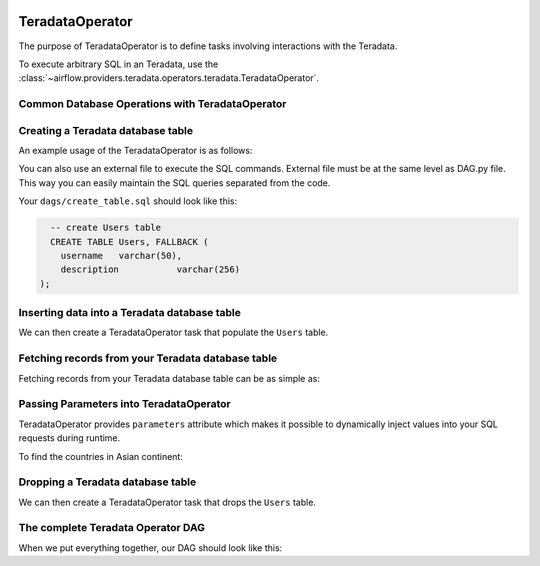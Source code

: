  .. Licensed to the Apache Software Foundation (ASF) under one
    or more contributor license agreements.  See the NOTICE file
    distributed with this work for additional information
    regarding copyright ownership.  The ASF licenses this file
    to you under the Apache License, Version 2.0 (the
    "License"); you may not use this file except in compliance
    with the License.  You may obtain a copy of the License at

 ..   http://www.apache.org/licenses/LICENSE-2.0

 .. Unless required by applicable law or agreed to in writing,
    software distributed under the License is distributed on an
    "AS IS" BASIS, WITHOUT WARRANTIES OR CONDITIONS OF ANY
    KIND, either express or implied.  See the License for the
    specific language governing permissions and limitations
    under the License.

.. _howto/operator:TeradataOperator:

TeradataOperator
================

The purpose of TeradataOperator is to define tasks involving interactions with the Teradata.

To execute arbitrary SQL in an Teradata, use the
:class:`~airflow.providers.teradata.operators.teradata.TeradataOperator`.

Common Database Operations with TeradataOperator
------------------------------------------------

Creating a Teradata database table
----------------------------------

An example usage of the TeradataOperator is as follows:

.. exampleinclude:: /../../tests/system/providers/teradata/example_teradata.py
    :language: python
    :dedent: 4
    :start-after: [START teradata_operator_howto_guide_create_table]
    :end-before: [END teradata_operator_howto_guide_create_table]

You can also use an external file to execute the SQL commands. External file must be at the same level as DAG.py file.
This way you can easily maintain the SQL queries separated from the code.

.. exampleinclude:: /../../tests/system/providers/teradata/example_teradata.py
    :language: python
    :start-after: [START teradata_operator_howto_guide_create_table_from_external_file]
    :end-before: [END teradata_operator_howto_guide_create_table_from_external_file]


Your ``dags/create_table.sql`` should look like this:

.. code-block:: sql

      -- create Users table
      CREATE TABLE Users, FALLBACK (
        username   varchar(50),
        description           varchar(256)
    );


Inserting data into a Teradata database table
---------------------------------------------
We can then create a TeradataOperator task that populate the ``Users`` table.

.. exampleinclude:: /../../tests/system/providers/teradata/example_teradata.py
    :language: python
    :start-after: [START teradata_operator_howto_guide_populate_table]
    :end-before: [END teradata_operator_howto_guide_populate_table]


Fetching records from your Teradata database table
--------------------------------------------------

Fetching records from your Teradata database table can be as simple as:

.. exampleinclude:: /../../tests/system/providers/teradata/example_teradata.py
    :language: python
    :start-after: [START teradata_operator_howto_guide_get_all_countries]
    :end-before: [END teradata_operator_howto_guide_get_all_countries]


Passing Parameters into TeradataOperator
----------------------------------------

TeradataOperator provides ``parameters`` attribute which makes it possible to dynamically inject values into your
SQL requests during runtime.

To find the countries in Asian continent:

.. exampleinclude:: /../../tests/system/providers/teradata/example_teradata.py
    :language: python
    :start-after: [START teradata_operator_howto_guide_params_passing_get_query]
    :end-before: [END teradata_operator_howto_guide_params_passing_get_query]


Dropping a Teradata database table
--------------------------------------------------

We can then create a TeradataOperator task that drops the ``Users`` table.

.. exampleinclude:: /../../tests/system/providers/teradata/example_teradata.py
    :language: python
    :start-after: [START teradata_operator_howto_guide_drop_users_table]
    :end-before: [END teradata_operator_howto_guide_drop_users_table]

The complete Teradata Operator DAG
----------------------------------

When we put everything together, our DAG should look like this:

.. exampleinclude:: /../../tests/system/providers/teradata/example_teradata.py
    :language: python
    :start-after: [START teradata_operator_howto_guide]
    :end-before: [END teradata_operator_howto_guide]
